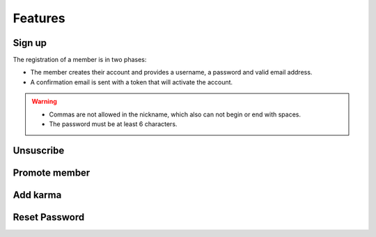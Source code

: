========
Features
========

Sign up
========

The registration of a member is in two phases:

- The member creates their account and provides a username, a password and valid email address.
- A confirmation email is sent with a token that will activate the account.

.. Warning::

     - Commas are not allowed in the nickname, which also can not begin or end with spaces.
     - The password must be at least 6 characters.

Unsuscribe
==========

Promote member
==============


Add karma
=========


Reset Password
==============
